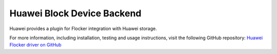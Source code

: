 .. _huawei-backend:

===========================
Huawei Block Device Backend
===========================

.. begin-body

Huawei provides a plugin for Flocker integration with Huawei storage.

For more information, including installation, testing and usage instructions, visit the following GitHub repository: `Huawei Flocker driver on GitHub`_

.. _Huawei Flocker driver on GitHub: https://github.com/huaweistorage/huawei-oceanstor-flocker-plugin

.. end-body
